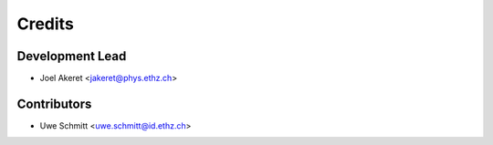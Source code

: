 =======
Credits
=======

Development Lead
----------------

* Joel Akeret <jakeret@phys.ethz.ch>

Contributors
------------

* Uwe Schmitt <uwe.schmitt@id.ethz.ch>
